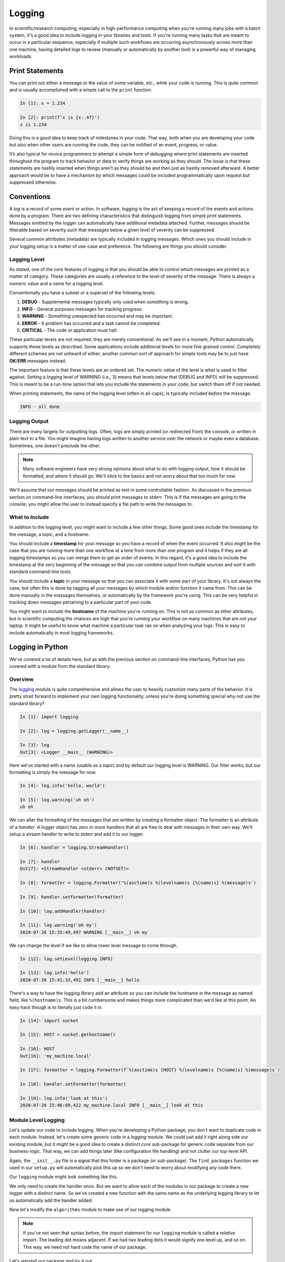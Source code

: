 .. _logging_section:

Logging
=======

In scientific/research computing, especially in high-performance computing when you're running
many jobs with a batch system, it's a good idea to include logging in your libraries and tools. If
you're running many tasks that are meant to occur in a particular sequence, especially if multiple
such workflows are occurring asynchronously across more than one machine, having detailed logs to
review (manually or automatically by another tool) is a powerful way of managing workloads.


Print Statements
----------------

You can print out either a message or the value of some variable, etc., while your code is
running. This is quite common and is usually accomplished with a simple call to the ``print``
function.

.. code-block:: ipython

    In [1]: x = 1.234

    In [2]: print(f'x is {x:.4f}')
    x is 1.234

Doing this is a good idea to keep track of milestones in your code. That way, both when you are
developing your code but also when other users are running the code, they can be notified of an
event, progress, or value.

It’s also typical for novice programmers to attempt a simple form of debugging where print
statements are inserted throughout the program to track behavior or data to verify things are
working as they should. The issue is that these statements are hastily inserted when things aren’t
as they should be and then just as hastily removed afterward. A better approach would be to have a
mechanism by which messages could be included programmatically upon request but suppressed
otherwise.


Conventions
-----------

A `log` is a record of some event or action. In software, logging is the act of keeping a record
of the events and actions done by a program. There are two defining characteristics that
distinguish logging from simple print statements. Messages emitted by the logger can automatically
have additional metadata attached. Further, messages should be filterable based on severity such
that messages below a given level of severity can be suppressed.

Several common attributes (metadata) are typically included in logging messages. Which ones you
should include in your logging setup is a matter of use-case and preference. The following are
things you should consider.

Logging Level
^^^^^^^^^^^^^

As stated, one of the core features of logging is that you should be able to control which
messages are printed as a matter of category. These categories are usually a reference to the
level of severity of the message. There is always a numeric value and a name for a logging level.

Conventionally you have a subset or a superset of the following levels.

1. **DEBUG**    - Supplemental messages typically only used when something is wrong.
2. **INFO**     - General purposes messages for tracking progress.
3. **WARNING**  - Something unexpected has occurred and may be important.
4. **ERROR**    - A problem has occurred and a task cannot be completed.
5. **CRITICAL** - The code or application must halt.

These particular levels are not required, they are merely conventional. As we'll see in a moment,
Python automatically supports these levels as described. Some applications include additional
levels for more fine grained control. Completely different schemes are not unheard of either;
another common sort of approach for simple tools may be to just have **OK**/**ERR** messages
instead.

The important feature is that these levels are an ordered set. The numeric value of the level is
what is used to filter against. Setting a logging level of WARNING (i.e., 3) means that levels
below that (DEBUG and INFO) will be suppressed. This is meant to be a run-time option that lets
you include the statements in your code, but switch them off if not needed.

When printing statements, the name of the logging level (often in all-caps), is typically included
`before` the message.

.. code-block:: none

    INFO - all done


Logging Output
^^^^^^^^^^^^^^

There are many targets for outputting logs. Often, logs are simply printed (or redirected from)
the console, or written in plain text to a file. You might imagine having logs written to another
service over the network or maybe even a database. Sometimes, one doesn't preclude the other.

.. note::

    Many software engineers have very strong opinions about what to do with logging output, how it
    should be formatted, and where it should go. We'll stick to the basics and not worry about
    that too much for now.

We'll assume that our messages should be printed as text in some controllable fashion. As discussed in
the previous section on command-line interfaces, you should print messages to `stderr`. This is if the
messages are going to the console; you might allow the user to instead specify a file path to write
the messages to.

What to Include
^^^^^^^^^^^^^^^

In addition to the logging level, you might want to include a few other things. Some good ones include
the timestamp for the message, a topic, and a hostname.

You should include a **timestamp** for your message so you have a record of when the event
occurred. It also might be the case that you are running more than one workflow at a time from
more than one program and it helps if they are all logging timestamps so you can merge them to get
an order of events. In this regard, it's a good idea to include the timestamp at the very
beginning of the message so that you can combine output from multiple sources and sort it with
standard command-line tools.

You should include a **topic** in your message so that you can associate it with some part of your
library. It's not always the case, but often this is done by tagging all your messages by which
module and/or function it came from. This can be done manually in the messages themselves, or
automatically by the framework you're using. This can be very helpful in tracking down messages
pertaining to a particular part of your code.

You might want to include the **hostname** of the machine you're running on. This is not as common
as other attributes, but in scientific computing the chances are high that you're running your
workflow on many machines that are not your laptop. It might be useful to know what machine a
particular task ran on when analyzing your logs. This is easy to include automatically in most
logging frameworks.


Logging in Python
-----------------

We've covered a lot of details here, but as with the previous section on command-line interfaces,
Python has you covered with a module from the standard library.

Overview
^^^^^^^^

The `logging <https://docs.python.org/3/library/logging.html>`_ module is quite comprehensive and
allows the user to heavily customize many parts of the behavior. It is pretty strait forward to
implement your own logging functionality; unless you’re doing something special why not use the
standard library?

.. code-block:: ipython

    In [1]: import logging

    In [2]: log = logging.getLogger(__name__)

    In [3]: log
    Out[3]: <Logger __main__ (WARNING)>

Here we've started with a name (usable as a `topic`) and by default our logging level is WARNING.
Our filter works, but our formatting is simply the message for now.

.. code-block:: ipython

    In [4]: log.info('hello, world')

    In [5]: log.warning('uh oh')
    uh oh

We can alter the formatting of the messages that are written by creating a formatter object.
The formatter is an attribute of a `handler`. A logger object has zero or more handlers that
all are free to deal with messages in their own way. We'll setup a stream handler to write to
stderr and add it to our logger.

.. code-block:: ipython

    In [6]: handler = logging.StreamHandler()

    In [7]: handler
    Out[7]: <StreamHandler <stderr> (NOTSET)>

    In [8]: formatter = logging.Formatter('%(asctime)s %(levelname)s [%(name)s] %(message)s')

    In [9]: handler.setFormatter(formatter)

    In [10]: log.addHandler(handler)

    In [11]: log.warning('oh my')
    2020-07-26 15:35:49,497 WARNING [__main__] oh my

We can change the level if we like to allow lower level message to come through.

.. code-block:: ipython

    In [12]: log.setLevel(logging.INFO)

    In [13]: log.info('hello')
    2020-07-26 15:41:33,491 INFO [__main__] hello

There's a way to have the logging library add an attribute so you can include the hostname in the
message as named field, like ``%(hostname)s``. This is a bit cumbersome and makes things more
complicated than we'd like at this point. An easy hack though is to literally just code it in.

.. code-block:: ipython

    In [14]: import socket

    In [15]: HOST = socket.gethostname()

    In [16]: HOST
    Out[16]: 'my_machine.local'

    In [17]: formatter = logging.Formatter(f'%(asctime)s {HOST} %(levelname)s [%(name)s] %(message)s')

    In [18]: handler.setFormatter(formatter)

    In [19]: log.info('look at this')
    2020-07-26 15:46:09,422 my_machine.local INFO [__main__] look at this


Module Level Logging
^^^^^^^^^^^^^^^^^^^^

Let's update our code to include logging. When you're developing a Python package, you don't want
to duplicate code in each module. Instead, let's create some generic code in a `logging` module.
We could just add it right along side our existing module, but it might be a good idea to create a
distinct `core` sub-package for generic code separate from our business-logic. That way, we can
add things later (like configuration file handling) and not clutter our top-level API.

.. code-block:: none
    :emphasize-lines: 16,17,18

    $ tree .
    .
    ├── docs/
    │   ├── build/
    │   │   └── ...
    │   ├── source/
    │   │   ├── conf.py
    │   │   ├── manpage.rst
    │   │   └── index.rst
    │   ├── Makefile
    │   └── make.bat
    ├── LICENSE
    ├── python201/
    │   ├── __init__.py
    │   ├── algorithms.py
    │   └── core/
    │       ├── __init__.py
    │       └── logging.py
    ├── README.rst
    └── setup.py

Again, the ``__init__.py`` file is a signal that this folder is a package (or sub-package).
The ``find_packages`` function we used in our ``setup.py`` will automatically pick this up so
we don't need to worry about modifying any code there.

Our ``logging`` module might look something like this.

.. code-block:: python
    :caption: python201/core/logging.py

    import logging
    from logging import DEBUG, INFO, WARNING, ERROR, CRITICAL
    from socket import gethostname


    HOST = gethostname()
    handler = logging.StreamHandler()
    formatter = logging.Formatter(f'%(asctime)s {HOST} %(levelname)s [%(name)s] %(message)s')
    handler.setFormatter(formatter)


    def getLogger(name: str, level: str = 'warning') -> logging.Logger:
        """
        Create a named logger.

        Parameters:
            name (str): name for the logger
            level (str): logging level (default='warning')
        Returns:
        See Also:
        Example:
        """
        log = logging.getLogger(name)
        log.addHandler(handler)
        log.setLevel(getattr(logging, level.upper()))
        return log

We only need to create the handler once. But we want to allow each of the modules in our package
to create a new logger with a distinct name. So we've created a new function with the same name
as the underlying logging library to let us automatically add the handler added.

Now let's modify the ``algorithms`` module to make use of our logging module.

.. code-block:: python
    :caption: python201/algorithms.py
    :emphasize-lines: 5,6,25,26,50,51

    import sys
    from typing import List
    from argparse import ArgumentParser, FileType

    from .core.logging import getLogger, DEBUG
    log = getLogger(__name__)

    def cumulative_product(array: List[float]) -> List[float]:
        """
        Compute the cumulative product of an array of numbers.

        Parameters:
            array (list): An array of numeric values.

        Returns:
            result (list): A list of the same shape as `array`.

        Example:
            >>> cumulative_product([1, 2, 3, 4, 5])
            [1, 2, 6, 24, 120]
        """
        result = list(array)
        for i, value in enumerate(array[1:]):
            result[i+1] = result[i] * value
        sample = '[]' if not result else f'[..., {result[-1]:g}]'
        log.debug(f'cumulative_product: length-{len(result)} array {sample}')
        return result


    def main(argv: List[str] = None) -> int:
        """Command line entry-point for `cumulative_product`."""

        # command line interface
        description = 'Compute the cumulative product of an array of numbers.'
        parser = ArgumentParser(prog='cumprod', description=description)
        parser.add_argument('-v', '--version', action='version', version='0.0.1')
        parser.add_argument('infile', metavar='FILE', type=FileType(mode='r'),
                            default=sys.stdin,
                            help='input file path (default <stdin>)')
        parser.add_argument('-o', '--output', dest='outfile', metavar='FILE',
                            default=sys.stdout, type=FileType(mode='w'),
                            help='output file path (default <stdout>)')
        parser.add_argument('-l', '--last-only', action='store_true',
                            help='only keep the last value')

        parser.add_argument('-d', '--debug', action='store_true',
                            help='show debugging messages')
        cmdline = parser.parse_args(argv)

        if cmdline.debug:
            log.setLevel(DEBUG)

        values = map(float, cmdline.infile)
        result = cumulative_product(list(values))

        # '%g' formatting automatically pretty-prints
        start = -1 if cmdline.last_only else 0
        print('\n'.join([f'{value:g}' for value in result[start:]]), file=cmdline.outfile)
        return 0

.. note::

    If you've not seen that syntax before, the import statement for our ``logging`` module is
    called a `relative` import. The leading dot means adjacent. If we had two leading dots it
    would signify one level up, and so on. This way, we need not hard code the name of our
    package.

Let's reinstall our package and try it out.

.. code-block:: none

    $ pip install . --upgrade

.. code-block:: none

    $ cumprod <(seq 10) --last-only
    3.6288e+06

.. code-block:: none

    $ cumprod <(seq 10) --last-only --debug >results.txt
    2020-07-26 20:21:22,340 my_machine.local DEBUG [python201.algorithms] cumulative_product: length-10 array [..., 3.6288e+06]

|
